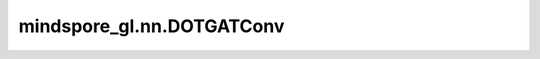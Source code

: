 mindspore_gl.nn.DOTGATConv
==========================

.. py:class:: mindspore_gl.nn.DOTGATConv(in_feat_size: int, out_feat_size: int, num_heads: int, bias=False)

    在GAT中应用点积版的self-attention。
    来自论文 `Graph Attention Network <https://arxiv.org/pdf/1710.10903.pdf>`_ 。

    .. math::
        h_i^{(l+1)} = \sum_{j\in \mathcal{N}(i)} \alpha_{i, j} h_j^{(l)}

    :math:`\alpha_{i, j}` 表示节点 :math:`i` 和节点 :math:`j` 之间的attention分数。

    .. math::
        \alpha_{i, j} = \mathrm{softmax_i}(e_{ij}^{l}) \\
        e_{ij}^{l} = ({W_i^{(l)} h_i^{(l)}})^T \cdot {W_j^{(l)} h_j^{(l)}}

    参数：
        - **in_feat_size** (int) - 输入节点特征大小。
        - **out_feat_size** (int) - 输出节点特征大小。
        - **num_heads** (int) - GAT中使用的attention头数。
        - **bias** (bool, 可选) - 是否使用偏置。默认值：``False``。

    输入：
        - **x** (Tensor) - 输入节点特征。Shape为 :math:`(N,*)` ，其中 :math:`N` 是节点数， :math:`*` 可以是任何shape。
        - ***g** (Graph) - 输入图。

    输出：
        - Tensor，输出节点特征。Shape为 :math:`(N, num\_heads, out\_feat\_size)` 。

    异常：
        - **TypeError** - 如果 `in_feat_size` 不是正整数。
        - **TypeError** - 如果 `out_feat_size` 不是正整数。
        - **TypeError** - 如果 `num_heads` 不是正整数。
        - **TypeError** - 如果 `bias` 不是bool。
